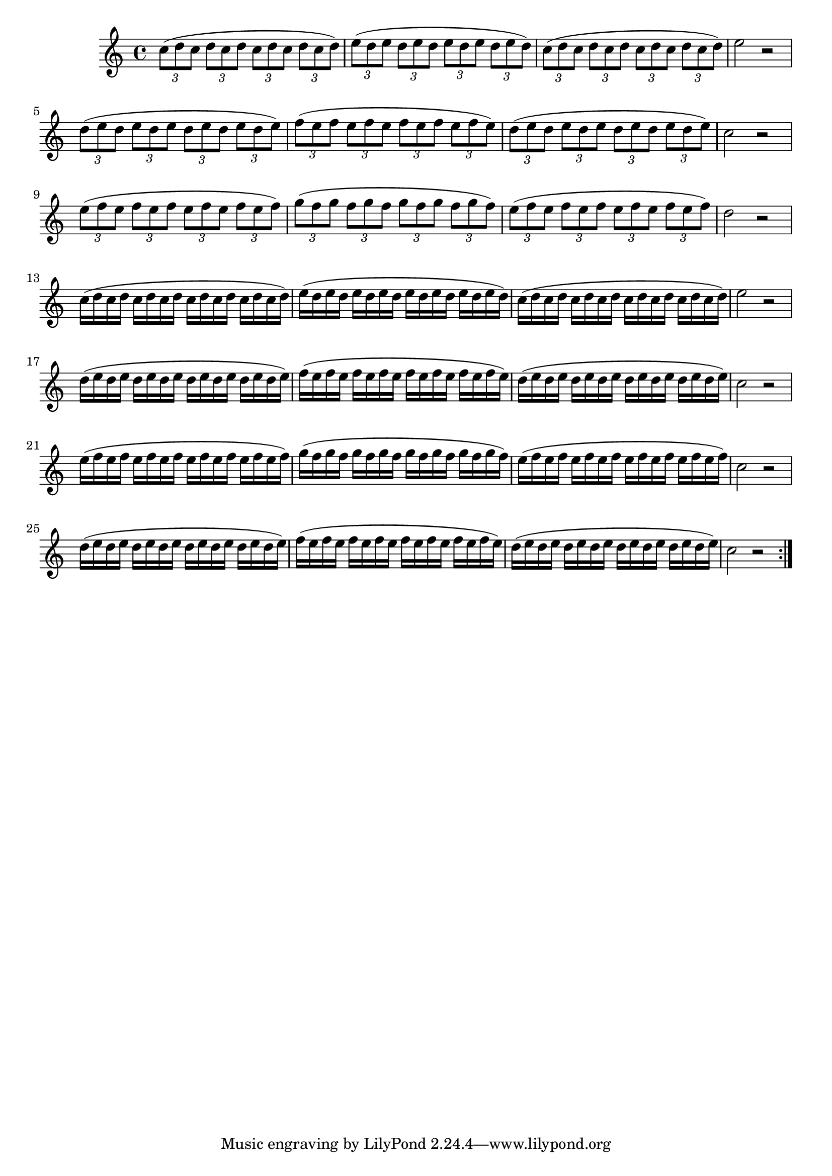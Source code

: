 \version "2.24.0"

\relative {
  \language "english"

  \transposition f

  \key c \major
  \time 4/4

  \override Score.NonMusicalPaperColumn.line-break-permission = ##f

  \repeat volta 2 {
    \tuplet 3/2 4 {
      c''8( \repeat unfold 5 { d c } d) |
      e8( \repeat unfold 5 { d e } d) |
      c8( \repeat unfold 5 { d c } d) |
    }
    e2 r | \break
    \tuplet 3/2 4 {
      d8( \repeat unfold 5 { e d } e) |
      f8( \repeat unfold 5 { e f } e) |
      d8( \repeat unfold 5 { e d } e) |
    }
    c2 r | \break
    \tuplet 3/2 4 {
      e8( \repeat unfold 5 { f e } f) |
      g8( \repeat unfold 5 { f g } f) |
      e8( \repeat unfold 5 { f e } f) |
    }
    d2 r | \break

    c16( \repeat unfold 7 { d c } d) |
    e16( \repeat unfold 7 { d e } d) |
    c16( \repeat unfold 7 { d c } d) |
    e2 r | \break
    d16( \repeat unfold 7 { e d } e) |
    f16( \repeat unfold 7 { e f } e) |
    d16( \repeat unfold 7 { e d } e) |
    c2 r | \break
    e16( \repeat unfold 7 { f e } f) |
    g16( \repeat unfold 7 { f g } f) |
    e16( \repeat unfold 7 { f e } f) |
    c2 r | \break
    d16( \repeat unfold 7 { e d } e) |
    f16( \repeat unfold 7 { e f } e) |
    d16( \repeat unfold 7 { e d } e) |
    c2 r |
  }

  \revert Score.NonMusicalPaperColumn.line-break-permission
}
